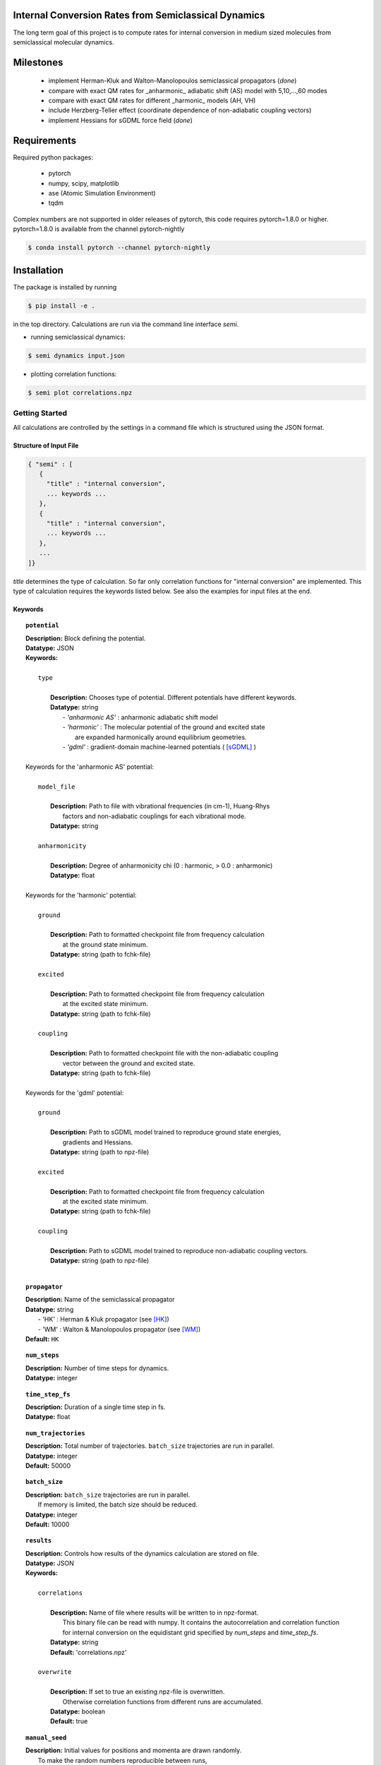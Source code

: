 
Internal Conversion Rates from Semiclassical Dynamics
-----------------------------------------------------

The long term goal of this project is to compute rates for internal conversion in medium sized molecules
from semiclassical molecular dynamics.

Milestones
----------

 * implement Herman-Kluk and Walton-Manolopoulos semiclassical propagators (*done*)
 * compare with exact QM rates for _anharmonic_ adiabatic shift (AS) model with 5,10,...,60 modes
 * compare with exact QM rates for different _harmonic_ models (AH, VH)
 * include Herzberg-Teller effect (coordinate dependence of non-adiabatic coupling vectors)
 * implement Hessians for sGDML force field (*done*)

   
Requirements
------------

Required python packages:

 * pytorch
 * numpy, scipy, matplotlib
 * ase (Atomic Simulation Environment)
 * tqdm

Complex numbers are not supported in older releases of pytorch, 
this code requires pytorch=1.8.0 or higher.
pytorch=1.8.0 is available from the channel pytorch-nightly

.. code-block:: bash

   $ conda install pytorch --channel pytorch-nightly


Installation
------------
The package is installed by running

.. code-block:: bash

   $ pip install -e .
   
in the top directory. Calculations are run via the command line interface `semi`.

- running semiclassical dynamics:

.. code-block:: bash

   $ semi dynamics input.json

- plotting correlation functions:

.. code-block::

   $ semi plot correlations.npz



---------------
Getting Started
---------------

All calculations are controlled by the settings in a command file which is
structured using the JSON format.

=======================
Structure of Input File
=======================

.. code-block:: javascript

   { "semi" : [
      {
      	"title" : "internal conversion",
	... keywords ...
      },		
      {		
	"title" : "internal conversion",
	... keywords ...
      },
      ...
   ]}


`title` determines the type of calculation. So far only correlation functions for
"internal conversion" are implemented. This type of calculation requires the keywords listed below.
See also the examples for input files at the end.

========
Keywords
========
    
.. topic:: ``potential``

   | **Description:** Block defining the potential.
   | **Datatype:** JSON
   | **Keywords:**
   |
   |          ``type``
   |
   |             **Description:** Chooses type of potential. Different potentials have different keywords.
   |             **Datatype:** string
   |                - *'anharmonic AS'* :  anharmonic adiabatic shift model
   |                - *'harmonic'*      :  The molecular potential of the ground and excited state
   |                                       are expanded harmonically around equilibrium geometries.
   |                - *'gdml'*          :  gradient-domain machine-learned potentials ( [sGDML]_ )
   |
   | Keywords for the 'anharmonic AS' potential:
   | 
   |          ``model_file``
   |
   |		 **Description:** Path to file with vibrational frequencies (in cm-1), Huang-Rhys
   |                 factors and non-adiabatic couplings for each vibrational mode.
   |             **Datatype:** string
   |
   |          ``anharmonicity``
   |
   |             **Description:** Degree of anharmonicity chi (0 : harmonic, > 0.0 : anharmonic)
   |             **Datatype:** float
   |
   | Keywords for the 'harmonic' potential:
   |
   |          ``ground``
   |
   |             **Description:** Path to formatted checkpoint file from frequency calculation
   |                 at the ground state minimum.
   |             **Datatype:** string (path to fchk-file)
   |
   |          ``excited``
   |
   |             **Description:** Path to formatted checkpoint file from frequency calculation
   |                 at the excited state minimum.
   |             **Datatype:** string (path to fchk-file)
   |
   |          ``coupling``
   |
   |             **Description:** Path to formatted checkpoint file with the non-adiabatic coupling
   |                 vector between the ground and excited state.
   |             **Datatype:** string (path to fchk-file)
   |
   | Keywords for the 'gdml' potential:
   |
   |          ``ground``
   |
   |             **Description:** Path to sGDML model trained to reproduce ground state energies,
   |                 gradients and Hessians.
   |             **Datatype:** string (path to npz-file)
   |
   |          ``excited``
   |
   |             **Description:** Path to formatted checkpoint file from frequency calculation
   |                 at the excited state minimum.
   |             **Datatype:** string (path to fchk-file)
   |
   |          ``coupling``
   |
   |             **Description:** Path to sGDML model trained to reproduce non-adiabatic coupling vectors.
   |             **Datatype:** string (path to npz-file)
   |


.. topic:: ``propagator``

   | **Description:** Name of the semiclassical propagator
   | **Datatype:** string
   |    - 'HK' :  Herman & Kluk propagator (see [HK]_)
   |    - 'WM' :  Walton & Manolopoulos propagator (see [WM]_)
   | **Default:** ``HK``

.. topic:: ``num_steps``

   | **Description:** Number of time steps for dynamics.
   | **Datatype:** integer

.. topic:: ``time_step_fs``

   | **Description:** Duration of a single time step in fs.
   | **Datatype:** float
  
.. topic:: ``num_trajectories``

   | **Description:** Total number of trajectories. ``batch_size`` trajectories are run in parallel.
   | **Datatype:** integer
   | **Default:** 50000
  
.. topic:: ``batch_size``

   | **Description:** ``batch_size`` trajectories are run in parallel.
   |     If memory is limited, the batch size should be reduced. 
   | **Datatype:** integer
   | **Default:** 10000

.. topic:: ``results``

   | **Description:** Controls how results of the dynamics calculation are stored on file.
   | **Datatype:** JSON
   | **Keywords:**
   |
   |          ``correlations``
   |
   |             **Description:** Name of file where results will be written to in npz-format.
   |                 This binary file can be read with numpy. It contains the autocorrelation and correlation function
   |                 for internal conversion on the equidistant grid specified by `num_steps` and `time_step_fs`.
   |             **Datatype:** string
   |             **Default:** 'correlations.npz'
   |
   |          ``overwrite``
   |
   |		 **Description:** If set to true an existing npz-file is overwritten.
   |                 Otherwise correlation functions from different runs are accumulated.
   |             **Datatype:** boolean
   |             **Default:** true

.. topic:: ``manual_seed``

   | **Description:** Initial values for positions and momenta are drawn randomly.
   |     To make the random numbers reproducible between runs,
   |     a manual seed for the random number generator can be provided.
   | **Datatype:** integer
   | **Default:** None
   | **Recommendation:** Avoid seeding the RNG manually.
  

--------
Examples
--------

==============================
with 'anharmonic AS' potential
==============================

.. code-block:: javascript

  { "semi" : [
    {
	"title" : "internal conversion",
	"potential" : {
	    "type"          : "anharmonic AS",
	    "model_file"    : "AS_model.dat",
	    "anharmonicity" : 0.02
	},
	"propagator" : "HK",
	"batch_size"            : 10000,
	"num_trajectories"      : 50000,
	"num_steps"             : 10000,
	"time_step_fs"          : 0.001,
	"results" : {
	    "correlations"      : "correlations.npz",
	    "overwrite"         : false
	},
	"manual_seed"           : 0
    }
  ]}


=========================
with 'harmonic' potential
=========================

.. code-block:: javascript

  { "semi" : [
    {
	"title" : "internal conversion",
	"potential" : {
	    "type"      : "harmonic",
	    "ground"    : "opt_freq_s0.fchk",
	    "excited"   : "opt_freq_s1.fchk",
	    "coupling"  : "opt_freq_s1.fchk"
	},
	"propagator" : "HK",
	"batch_size"            : 1000,
	"num_trajectories"      : 2000,
	"num_steps"             : 10,
	"time_step_fs"          : 0.001,
	"results" : {
	    "correlations"      : "correlations.npz"
	}
    }
  ]}

  
=====================
with 'gdml' potential
=====================

.. code-block:: javascript

  { "semi" : [
    {
	"title" : "internal conversion",
	"potential" : {
	    "type"      : "gdml",
	    "ground"    : "pot_s0.npz",
	    "excited"   : "opt_freq_s1.fchk",
	    "coupling"  : "nac_s0-s1.npz"
	},
	"propagator" : "HK",
	"batch_size"            : 1000,
	"num_trajectories"      : 2000,
	"num_steps"             : 10,
	"time_step_fs"          : 0.001,
	"results" : {
	    "correlations"      : "correlations.npz"
	}
    }
  ]}


----------
References
----------

.. [HK] E. Kluk, M. Herman, H. Davis,
    "Comparison of the propagation of semiclassical frozen Gaussian wave functions with quantum propagation for a highly excited anharmonic oscillator",
    J. Chem. Phys. 84, 326, (1986)

.. [WM] A. Walton, D. Manolopoulos,
     "A new semiclassical initial value method for Franck-Condon spectra",
     Mol. Phys. 87, 961-978, (1996)

.. [sGDML]  https://github.com/stefanch/sGDML
